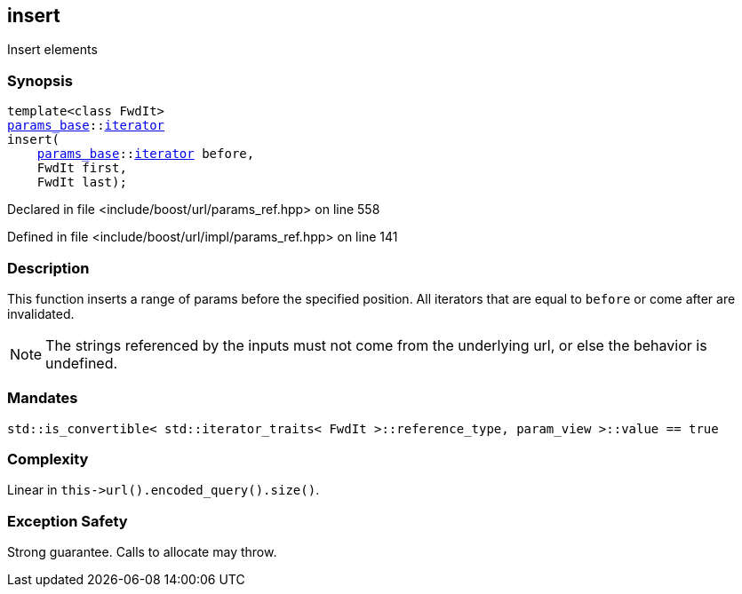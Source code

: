 :relfileprefix: ../../../
[#586DA1BD75E17D2E9D967C96F546373E4502BE04]
== insert

pass:v,q[Insert elements]


=== Synopsis

[source,cpp,subs="verbatim,macros,-callouts"]
----
template<class FwdIt>
xref:reference/boost/urls/params_base.adoc[params_base]::xref:reference/boost/urls/params_base/iterator.adoc[iterator]
insert(
    xref:reference/boost/urls/params_base.adoc[params_base]::xref:reference/boost/urls/params_base/iterator.adoc[iterator] before,
    FwdIt first,
    FwdIt last);
----

Declared in file <include/boost/url/params_ref.hpp> on line 558

Defined in file <include/boost/url/impl/params_ref.hpp> on line 141

=== Description

pass:v,q[This function inserts a range of] pass:v,q[params before the specified position.]
pass:v,q[All iterators that are equal to]
pass:v,q[`before` or come after are invalidated.]
[NOTE]
pass:v,q[The strings referenced by the inputs]
pass:v,q[must not come from the underlying url,]
pass:v,q[or else the behavior is undefined.]

=== Mandates
[,cpp]
----
std::is_convertible< std::iterator_traits< FwdIt >::reference_type, param_view >::value == true
----

=== Complexity
pass:v,q[Linear in `this->url().encoded_query().size()`.]

=== Exception Safety
pass:v,q[Strong guarantee.]
pass:v,q[Calls to allocate may throw.]



